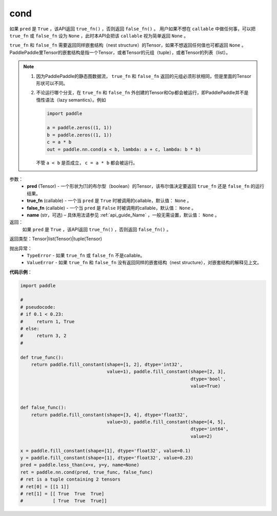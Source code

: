 .. _cn_api_fluid_layers_cond:

cond
-------------------------------


.. py:function:: paddle.nn.cond(pred, true_fn=None, false_fn=None, name=None)




如果 ``pred`` 是 ``True`` ，该API返回 ``true_fn()`` ，否则返回 ``false_fn()`` 。
用户如果不想在 ``callable`` 中做任何事，可以把 ``true_fn`` 或 ``false_fn`` 设为 ``None`` ，此时本API会把该 ``callable`` 视为简单返回 ``None`` 。

``true_fn`` 和 ``false_fn`` 需要返回同样嵌套结构（nest structure）的Tensor，如果不想返回任何值也可都返回 ``None`` 。
PaddlePaddle里Tensor的嵌套结构是指一个Tensor，或者Tensor的元组（tuple），或者Tensor的列表（list）。

.. note::
    1. 因为PaddlePaddle的静态图数据流， ``true_fn`` 和 ``false_fn`` 返回的元组必须形状相同，但是里面的Tensor形状可以不同。
    2. 不论运行哪个分支，在 ``true_fn`` 和 ``false_fn`` 外创建的Tensor和Op都会被运行，即PaddlePaddle并不是惰性语法（lazy semantics）。例如

       .. code-block:: python
                  
           import paddle

           a = paddle.zeros((1, 1))
           b = paddle.zeros((1, 1))
           c = a * b
           out = paddle.nn.cond(a < b, lambda: a + c, lambda: b * b)

       不管 ``a < b`` 是否成立， ``c = a * b`` 都会被运行。

参数：
    - **pred** (Tensor) - 一个形状为[1]的布尔型（boolean）的Tensor，该布尔值决定要返回 ``true_fn`` 还是 ``false_fn`` 的运行结果。
    - **true_fn** (callable) - 一个当 ``pred`` 是 ``True`` 时被调用的callable，默认值： ``None`` 。
    - **false_fn** (callable) - 一个当 ``pred`` 是 ``False`` 时被调用的callable，默认值： ``None`` 。
    - **name** (str，可选) – 具体用法请参见 :ref:`api_guide_Name` ，一般无需设置，默认值： ``None`` 。

返回：
    如果 ``pred`` 是 ``True`` ，该API返回 ``true_fn()`` ，否则返回 ``false_fn()`` 。

返回类型：Tensor|list(Tensor)|tuple(Tensor)

抛出异常：
    - ``TypeError`` - 如果 ``true_fn`` 或 ``false_fn`` 不是callable。
    - ``ValueError`` - 如果 ``true_fn`` 和 ``false_fn`` 没有返回同样的嵌套结构（nest structure），对嵌套结构的解释见上文。

**代码示例**：

.. code-block:: python

    import paddle

    #
    # pseudocode:
    # if 0.1 < 0.23:
    #     return 1, True
    # else:
    #     return 3, 2
    #

    def true_func():
        return paddle.fill_constant(shape=[1, 2], dtype='int32',
                                    value=1), paddle.fill_constant(shape=[2, 3],
                                                                   dtype='bool',
                                                                   value=True)


    def false_func():
        return paddle.fill_constant(shape=[3, 4], dtype='float32',
                                    value=3), paddle.fill_constant(shape=[4, 5],
                                                                   dtype='int64',
                                                                   value=2)

    x = paddle.fill_constant(shape=[1], dtype='float32', value=0.1)
    y = paddle.fill_constant(shape=[1], dtype='float32', value=0.23)
    pred = paddle.less_than(x=x, y=y, name=None)
    ret = paddle.nn.cond(pred, true_func, false_func)
    # ret is a tuple containing 2 tensors
    # ret[0] = [[1 1]]
    # ret[1] = [[ True  True  True]
    #           [ True  True  True]]            

